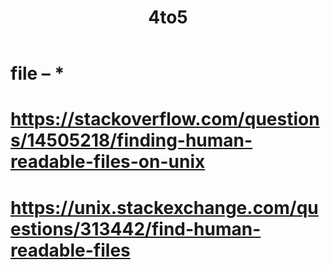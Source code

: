 #+title: 4to5

* file -- *
* https://stackoverflow.com/questions/14505218/finding-human-readable-files-on-unix
* https://unix.stackexchange.com/questions/313442/find-human-readable-files
